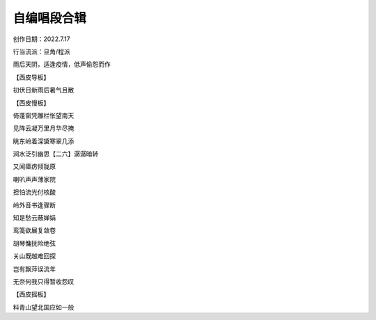 自编唱段合辑
====================

创作日期：2022.7.17

行当流派：旦角/程派

雨后天阴，适逢疫情，低声偷怨而作

【西皮导板】

初伏日新雨后暑气且散

【西皮慢板】

倚蓬窗凭雕栏怅望南天

见阵云凝万里月华尽掩

眺东岭着深黛寒翠几添

涧水泛引幽思【二六】潺潺暗转

又闻瘴疠倾陇原

喇叭声声薄家院

担怕流光付核酸

岭外音书逢骤断

知是愁云蔽婵娟

鸾笺欲展复敛卷

胡琴慵抚险绝弦

关山既越难回探

岂有飘萍误流年

无奈何我只得暂收怨叹

【西皮摇板】

料青山望北国应如一般
